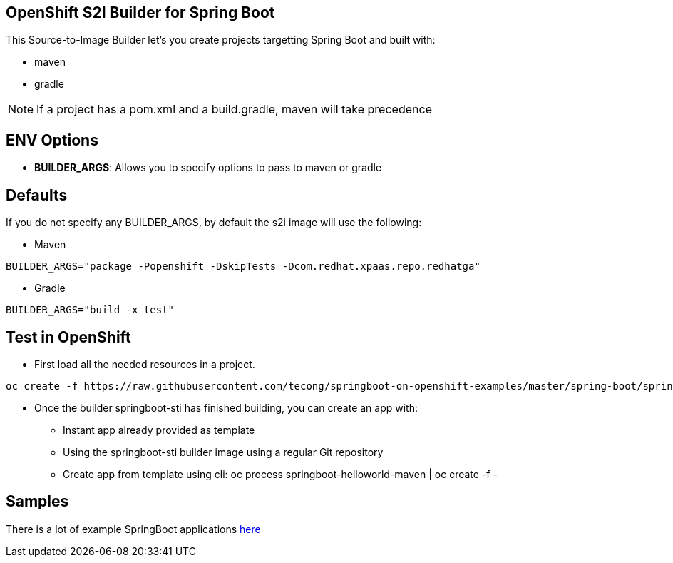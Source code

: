 == OpenShift S2I Builder for Spring Boot
This Source-to-Image Builder let's you create projects targetting Spring Boot and built with:

* maven
* gradle

NOTE: If a project has a pom.xml and a build.gradle, maven will take precedence

== ENV Options

* *BUILDER_ARGS*: Allows you to specify options to pass to maven or gradle


== Defaults
If you do not specify any BUILDER_ARGS, by default the s2i image will use the following:

* Maven

----
BUILDER_ARGS="package -Popenshift -DskipTests -Dcom.redhat.xpaas.repo.redhatga"
----

* Gradle

----
BUILDER_ARGS="build -x test"
----

== Test in OpenShift

* First load all the needed resources in a project.

----
oc create -f https://raw.githubusercontent.com/tecong/springboot-on-openshift-examples/master/spring-boot/springboot-sti/springboot-sti-all.json
----

* Once the builder springboot-sti has finished building, you can create an app with:

** Instant app already provided as template
** Using the springboot-sti builder image using a regular Git repository
** Create app from template using cli: oc process springboot-helloworld-maven | oc create -f -

== Samples
There is a lot of example SpringBoot applications https://github.com/spring-projects/spring-boot/tree/master/spring-boot-samples[here]
